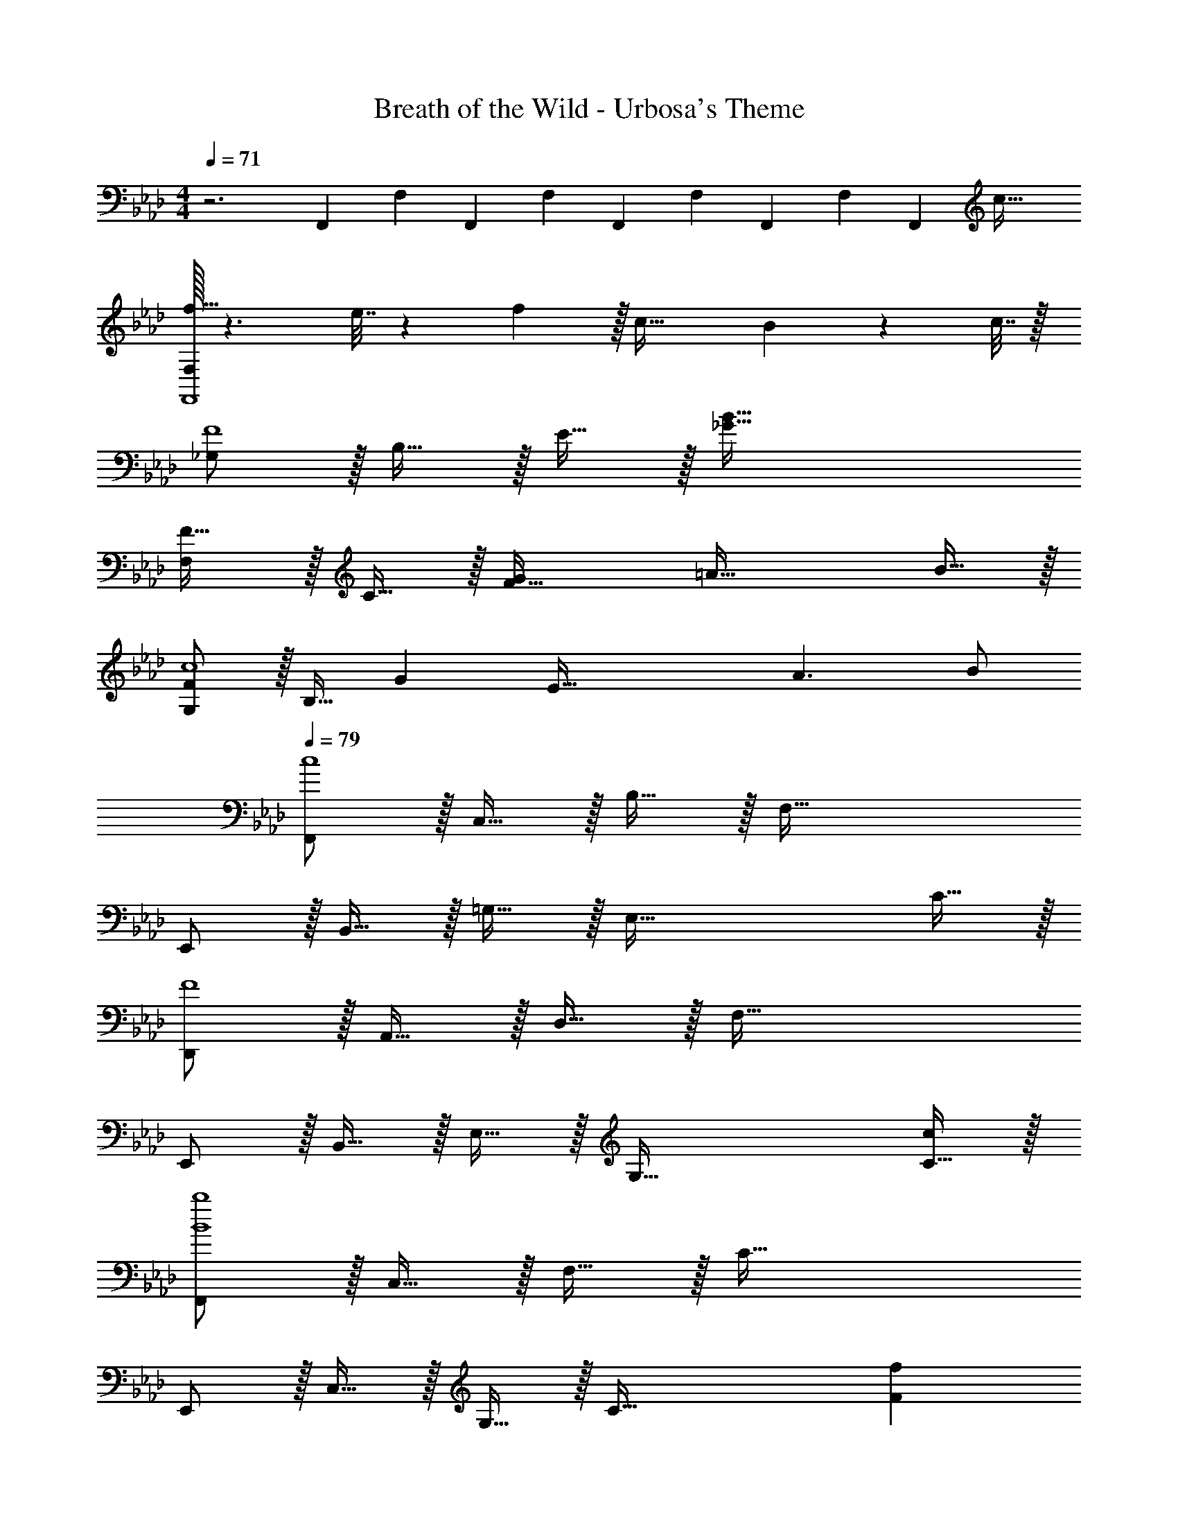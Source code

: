 X: 1
T: Breath of the Wild - Urbosa's Theme
Z: ABC Generated by Starbound Composer v0.8.7
L: 1/4
M: 4/4
Q: 1/4=71
K: Fm
z3 F,,/10 F,/10 F,,/10 F,/10 F,,/10 F,/10 F,,/10 F,/10 [z3/40F,,/10] [z/8c53/32] 
[F,/32f49/32F,,4] z3/ e7/32 z/36 f2/9 z/32 c47/32 B2/9 z/36 c7/32 z/32 
[_G,/F4] z/32 B,15/32 z/32 E15/32 z/32 [_G79/32B79/32] 
[F,/F33/32] z/32 C15/32 z/32 [GF95/32] =A47/32 B15/32 z/32 
[G,/Fc4] z/32 B,15/32 [z/32G] [z31/32E95/32] A3/ B/ 
Q: 1/4=79
[F,,/c4] z/32 C,15/32 z/32 B,15/32 z/32 F,79/32 
E,,/ z/32 B,,15/32 z/32 =G,15/32 z/32 [z63/32E,79/32] C15/32 z/32 
[D,,/F4] z/32 A,,15/32 z/32 D,15/32 z/32 F,79/32 
E,,/ z/32 B,,15/32 z/32 E,15/32 z/32 [z63/32G,79/32] [C15/32c/] z/32 
[F,,/B4b4] z/32 C,15/32 z/32 F,15/32 z/32 C79/32 
E,,/ z/32 C,15/32 z/32 G,15/32 z/32 [z205/96C79/32] [z/3F5/6f83/96] 
D,,/ z/32 [A,,15/32c79/32c'79/32] z/32 D,15/32 z/32 [z47/32A,79/32] [zE65/32e65/32] 
C,/ z/32 [z/B,111/32] [B15/32b/] z/32 [e79/32e'79/32] 
[B,,/d4d'4] z/32 F,15/32 z/32 B,15/32 z/32 D79/32 
A,,/ z/32 E,15/32 z/32 A,15/32 z/32 [z29/16C79/32] [c67/224c'31/96] z/42 [B29/96b/3] z/32 
[_G,,/F49/32f49/32] z/32 D,15/32 z/32 _G,15/32 z/32 [C79/32c79/32C79/32] 
C,/ z/32 =G,15/32 z/32 C15/32 z/32 F79/32 
[B,,/B,4E4F4] z/32 [z/32F,15/32] 
Q: 1/4=75
z15/32 [z3/32B,15/32] 
Q: 1/4=71
z13/32 [z5/32=D79/32] 
Q: 1/4=67
z9/16 
Q: 1/4=63
z9/16 
Q: 1/4=59
z9/16 
Q: 1/4=55
z9/16 
Q: 1/4=51
z/16 
Q: 1/4=67
[F,/f49/32] z/32 C15/32 z/32 [z/_A95/32] e7/32 z/36 f2/9 z/32 c47/32 B2/9 z/36 c7/32 z/32 
[_G,/F4] z/32 B,15/32 z/32 E95/32 
[F,/F33/32] z/32 C15/32 z/32 [GF95/32] =A47/32 B15/32 z/32 
[G,/c4] z/32 B,15/32 z/32 E95/32 
[F,/f49/32] z/32 C15/32 z/32 [z/F95/32_A95/32] e7/32 z/36 f2/9 z/32 c47/32 B2/9 z/36 c7/32 z/32 
[G,/F4] z/32 B,15/32 z/32 E95/32 
[F33/32F,65/32C65/32] [Cc] [E47/32B47/32e47/32G,63/32C63/32] [C15/32c/] z/32 
[z11/6f65/32F,65/32] [z5/84F19/96] [z11/168=A31/224] c7/96 [f63/32E,63/32] 
[D,/F33/32d33/32f33/32] z/32 A,15/32 z/32 [cc'_D] [C,15/32e47/32c'47/32e'47/32] z/32 =G,7/16 z/32 [z/B,E] [c15/32c'/] z/32 
[B,,/f4b4e'4f'4] z/32 [z/32F,15/32] 
Q: 1/4=63
z15/32 [z3/32B,15/32] 
Q: 1/4=60
z13/32 [z5/32F15/32] 
Q: 1/4=56
z11/32 [z7/32B15/32] 
Q: 1/4=53
z9/32 [z9/32e7/16] 
Q: 1/4=49
z3/16 [z3/8f15/32] 
Q: 1/4=46
z/8 [z5/16b15/32] [z/16F31/8] [z/16c61/16] 
Q: 1/4=42
z/144 [z/18=a539/144] 
f'59/16 
